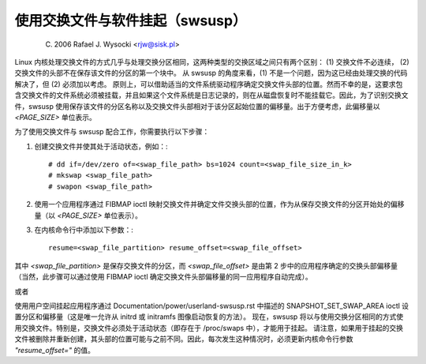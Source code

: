 使用交换文件与软件挂起（swsusp）
===============================================

	(C) 2006 Rafael J. Wysocki <rjw@sisk.pl>

Linux 内核处理交换文件的方式几乎与处理交换分区相同，这两种类型的交换区域之间只有两个区别：
(1) 交换文件不必连续，
(2) 交换文件的头部不在保存该文件的分区的第一个块中。
从 swsusp 的角度来看，(1) 不是一个问题，因为这已经由处理交换的代码解决了，但 (2) 必须加以考虑。
原则上，可以借助适当的文件系统驱动程序确定交换文件头部的位置。然而不幸的是，这要求包含交换文件的文件系统必须被挂载，并且如果这个文件系统是日志记录的，则在从磁盘恢复时不能挂载它。因此，为了识别交换文件，swsusp 使用保存该文件的分区名称以及交换文件头部相对于该分区起始位置的偏移量。出于方便考虑，此偏移量以 `<PAGE_SIZE>` 单位表示。

为了使用交换文件与 swsusp 配合工作，你需要执行以下步骤：

1) 创建交换文件并使其处于活动状态，例如：::

    # dd if=/dev/zero of=<swap_file_path> bs=1024 count=<swap_file_size_in_k>
    # mkswap <swap_file_path>
    # swapon <swap_file_path>

2) 使用一个应用程序通过 FIBMAP ioctl 映射交换文件并确定文件交换头部的位置，作为从保存交换文件的分区开始处的偏移量（以 `<PAGE_SIZE>` 单位表示）。
3) 在内核命令行中添加以下参数：::

    resume=<swap_file_partition> resume_offset=<swap_file_offset>

其中 `<swap_file_partition>` 是保存交换文件的分区，而 `<swap_file_offset>` 是由第 2 步中的应用程序确定的交换头部偏移量（当然，此步骤可以通过使用 FIBMAP ioctl 确定交换文件头部偏移量的同一应用程序自动完成）。

或者

使用用户空间挂起应用程序通过 Documentation/power/userland-swsusp.rst 中描述的 SNAPSHOT_SET_SWAP_AREA ioctl 设置分区和偏移量（这是唯一允许从 initrd 或 initramfs 图像启动恢复的方法）。
现在，swsusp 将以与使用交换分区相同的方式使用交换文件。特别是，交换文件必须处于活动状态（即存在于 /proc/swaps 中），才能用于挂起。
请注意，如果用于挂起的交换文件被删除并重新创建，其头部的位置可能与之前不同。因此，每次发生这种情况时，必须更新内核命令行参数 `"resume_offset="` 的值。
